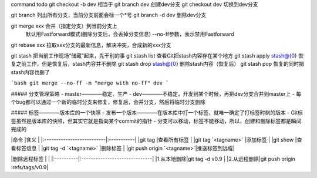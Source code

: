
command                    todo
git checkout -b dev                                                   
相当于                                                                 
git branch dev             创建dev分支                                 
git checkout dev           切换到dev分支                               
                                                                      
git branch                 列出所有分支，当前分支前面会标一个*号            
git branch -d dev          删除dev分支                                 
                                                                      
git merge xxx              合并（指定分支）到当前分支上                     
                           默认用Fastforward模式(删除分支后，会丢掉分支信息)
                           --no-ff参数，表示禁用Fastforward              
git rebase xxx             拉取xxx分支的最新信息，解决冲突，合成新的xxx分支   
                                                                      
git stash                  把当前工作现场“储藏”起来，先干别的事             
git stash list             查看Git把stash内容存在某个地方                
git stash apply stash@{0}  恢复之前工作，但是恢复后，stash内容并不删除       
git stash drop stash@{0}   删除stash内容（恢复后）                        
git stash pop              恢复的同时把stash内容也删了                   

```bash
git merge --no-ff -m "merge with no-ff" dev
```

##### 分支管理策略
- master————稳定、生产
- dev————不稳定，开发到某个时候，再把dev分支合并到master上
- 每个bug都可以通过一个新的临时分支来修复，修复后，合并分支，然后将临时分支删除

##### 标签————版本库的一个快照
- 发布一个版本————在版本库中打一个标签，就唯一确定了打标签时刻的版本
- Git标签虽然是版本库的快照，但其实它就是指向某个commit的指针
- 分支可以移动，标签不能移动，所以，创建和删除标签都是瞬间完成的

|命令                        |含义         |
|:--------------------------|:-----------|
|git tag                    |查看所有标签  |
|git tag `<tagname>`        |添加标签     |
|git show                   |查看标签信息  |
|git tag -d `<tagname>`     |删除标签     |
|git push origin `<tagname>`|推送标签到远程|


|删除远程标签 |                               |
|:----------|:------------------------------|
|1.从本地删除|git tag -d v0.9                |
|2.从远程删除|git push origin :refs/tags/v0.9|